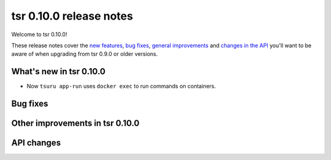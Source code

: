 ========================
tsr 0.10.0 release notes
========================

Welcome to tsr 0.10.0!

These release notes cover the `new features`_, `bug fixes`_,
`general improvements`_ and `changes in the API`_
you'll want to be aware of when upgrading from tsr 0.9.0 or older versions.

.. _`new features`: `What's new in tsr 0.10.0`_
.. _`general improvements`: `Other improvements in tsr 0.10.0`_
.. _`changes in the API`: `API changes`_

What's new in tsr 0.10.0
========================

* Now ``tsuru app-run`` uses ``docker exec`` to run commands on containers.

Bug fixes
=========


Other improvements in tsr 0.10.0
================================

API changes
===========

